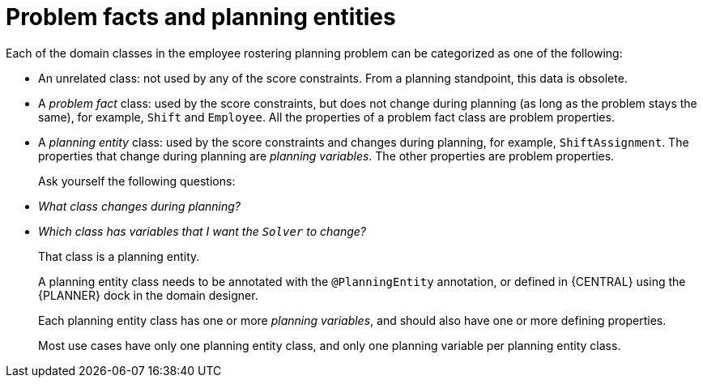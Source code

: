 [id='wb-employee-rostering-facts-vs-entities-con']
= Problem facts and planning entities 

Each of the domain classes in the employee rostering planning problem can be categorized as one of the following:

* An unrelated class: not used by any of the score constraints. From a planning standpoint, this data is obsolete.
* A _problem fact_ class: used by the score constraints, but does not change during planning (as long as the problem stays the same), for example, `Shift` and `Employee`. All the properties of a problem fact class are problem properties.
* A _planning entity_ class: used by the score constraints and changes during planning, for example, `ShiftAssignment`. The properties that change during planning are _planning variables_. The other properties are problem properties.
+
Ask yourself the following questions: 
* _What class changes during planning?_
* _Which class has variables that I want the `Solver` to change?_
+
That class is a planning entity.
+
A planning entity class needs to be annotated with the `@PlanningEntity` annotation, or defined in {CENTRAL} using the {PLANNER} dock in the domain designer.
+
Each planning entity class has one or more _planning variables_, and should also have one or more defining properties.
+
Most use cases have only one planning entity class, and only one planning variable per planning entity class.